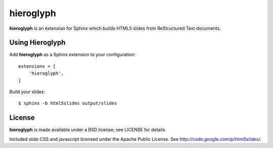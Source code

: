 ============
 hieroglyph
============

**hieroglyph** is an extension for Sphinx which builds HTML5 slides
from ReStructured Text documents.


Using Hieroglyph
================

Add **hieroglyph** as a Sphinx extension to your configuration::

  extensions = [
      'hieroglyph',
  ]

Build your slides::

  $ sphinx -b html5slides output/slides


License
=======

**hieroglyph** is made available under a BSD license; see LICENSE for
details.

Included slide CSS and javascript licensed under the Apache Public
License. See http://code.google.com/p/html5slides/.
